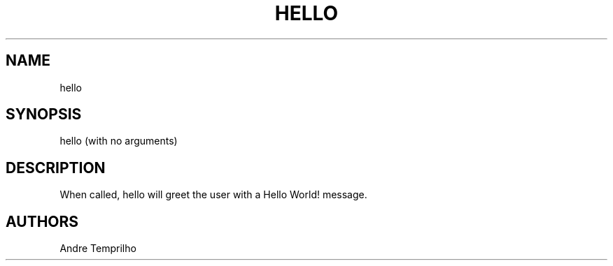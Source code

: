 .\" This is the manpage title!
.\" Contact https://github.com/filhoDaMain to ask for bug fixes
.TH HELLO "1" "February 2023" "hello 1.0" 
.SH NAME
hello
.SH SYNOPSIS
hello (with no arguments)
.SH DESCRIPTION
When called, hello will greet the user with a Hello World! message.
.SH AUTHORS
Andre Temprilho